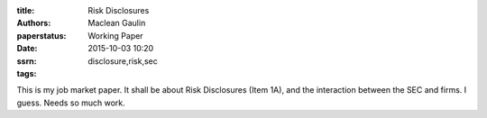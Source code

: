 :title: Risk Disclosures
:authors: Maclean Gaulin
:paperstatus: Working Paper
:date: 2015-10-03 10:20
:ssrn:
:tags: disclosure,risk,sec

This is my job market paper. It shall be about Risk Disclosures (Item 1A), and
the interaction between the SEC and firms. I guess. Needs so much work.
